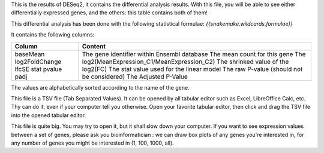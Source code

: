 This is the results of DESeq2, it contains the differential analysis results. With this file, you will be able to see either differentially expressed genes, and the others: this table contains both of them!

This differential analysis has been done with the following statistical formulae: `{{snakemake.wildcards.formulae}}`

It contains the following columns:

+----------------+-----------------------------------------------+
| Column         | Content                                       |
+================+===============================================+
|                | The gene identifier within Ensembl database   |
| baseMean       | The mean count for this gene                  |
| log2FoldChange | The log2(MeanExpression_C1/MeanExpression_C2) |
| lfcSE          | The shrinked value of the log2(FC)            |
| stat           | The stat value used for the linear model      |
| pvalue         | The raw P-value (should not be considered)    |
| padj           | The Adjusted P-Value                          |
+----------------+-----------------------------------------------+

The values are alphabetically sorted according to the name of the gene.

This file is a TSV file (Tab Separated Values). It can be opened by all tabular editor such as Excel, LibreOffice Calc, etc. Thy can do it, even if your computer tell you otherwise. Open your favorite tabular editor, then click and drag the TSV file into the opened tabular editor.

This file is quite big. You may try to open it, but it shall slow down your computer. If you want to see expression values between a set of genes, please ask you bioinformatician : we can draw box plots of any genes you're interested in, for any number of genes you might be interested in (1, 100, 1000, all).
